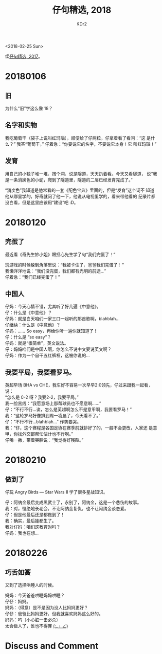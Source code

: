 # -*- mode: org; mode: auto-fill -*-
#+TITLE: 仔句精选, 2018
#+AUTHOR: KDr2

#+OPTIONS: toc:nil
#+OPTIONS: num:nil

#+BEGIN: inc-file :file "common.inc.org"
#+END:
#+CALL: dynamic-header() :results raw

#+BEGIN: inc-file :file "gad.inc.org"
#+END:

# - DATE
<2018-02-25 Sun>

# 仔句精选

续[[file:1802-child-unterances-2017.org][仔句精选, 2017]]。

* 20180106
** 旧
   为什么“旧”字这么像 18？
** 名字和实物
   我吃葡萄干（袋子上说叫红玛瑙），顺便给了仔两粒，仔拿着看了看问：“这
   是什么？” 我答“葡萄干。” 仔着急：“你要说它的名字，不要说它本身！它
   叫红玛瑙！”
** 发育
   用自己的小毯子堆一堆，掏个洞，说是隧道，天天趴着看。今天又看隧道，
   说“我是一条消炭色的小蛇，爬到了隧道里，隧道的二层已经发育完成了。”

   “消炭色”我知道是他常看的一套《配色宝典》里面的，但是“发育”这个词不
   知道他从哪里学的，好奇就问了他一下，他说从电视里学的，看来带他看的
   纪录片都没白看，但是这里应该用“建设”吧 :D。

* 20180120

** 完蛋了

   最近看《奇先生妙小姐》跟担心先生学了句“我们完蛋了！”

   玩游戏的时候躲到角落里说：“我被卡住了，爸爸我们完蛋了！” \\
   我懒洋洋地说：“我们没完蛋，我们都有光明的前途…” \\
   仔着急：“我们已经完蛋了！”


** 中国人

   仔妈：今天心情不错，尤其听了好几遍《中意他》。 \\
   仔：什么是《中意他》？ \\
   仔妈：就是白天咱们一家三口一起听的那首歌啊，blahblah… \\
   仔继续：什么是《中意他》？ \\
   仔妈：…… So easy，再给你听一遍你就知道了！ \\
   仔：什么是 “so easy”？ \\
   仔妈：就是“很简单”，英文说法。 \\
   仔：妈妈咱们是中国人啊，你怎么不说中文要说英文啊？ \\
   仔妈：作为一个自干五红裤衩，这被你说的…


** 我要平局，我要看罗马。

   英超早场 BHA vs CHE，我车好不容易一次早早2:0领先，仔过来跟我一起看，
   说： \\
   “怎么是 0-2 呀？我要2-2，我要平局。” \\
   我一脸黑线：“我愿意场上那帮球员也不愿意啊……” \\
   仔：“不行不行…诶，怎么是英超啊怎么不是意甲啊，我要看罗马！” \\
   我：“这轮罗马好像排到周一凌晨了，今天看不了。” \\
   仔：“不行不行…blahblah…” 作势要哭。 \\
   我：“仔，这个赛程是各国足协在赛季前就排好了的，一般不会更改，人家还
   是意甲，你找外交部帮忙估计也不行啊。” \\
   仔嘴一撇，带着哭腔说：“我觉得好残酷。”

* 20180210
** 做到了

   仔玩 Angry Birds — Star Wars II 学了很多星战知识。

   仔：阿纳金最后变成黑武士了，永别了，阿纳金，这是一个悲伤的故事。 \\
   我：对，怪绝地长老会，不让阿纳金复仇，也不让阿纳金谈恋爱。 \\
   仔：但是他最后还是都做到了！ \\
   我：确实，最后娃都生了。 \\
   我对仔妈：咱们这教育对吗？ \\
   仔妈：我也在想… \\

* 20180226
** 巧舌如簧

   又到了选择哄睡人的时候。

   妈妈：今天爸爸哄睡妈妈哄睡？ \\
   仔仔：妈妈。 \\
   妈妈：（得意）是不是因为没人比妈妈更好？ \\
   仔仔：爸爸比妈妈更好，但我就喜欢妈妈这么好的。 \\
   妈妈：呜（小心脏一击必杀） \\

   太会做人了，谁也不得罪 _(:_」∠)_

#+BEGIN: inc-file :file "gad.inc.org"
#+END:

* Discuss and Comment
  #+BEGIN: inc-file :file "comment.inc.org"
  #+END:
